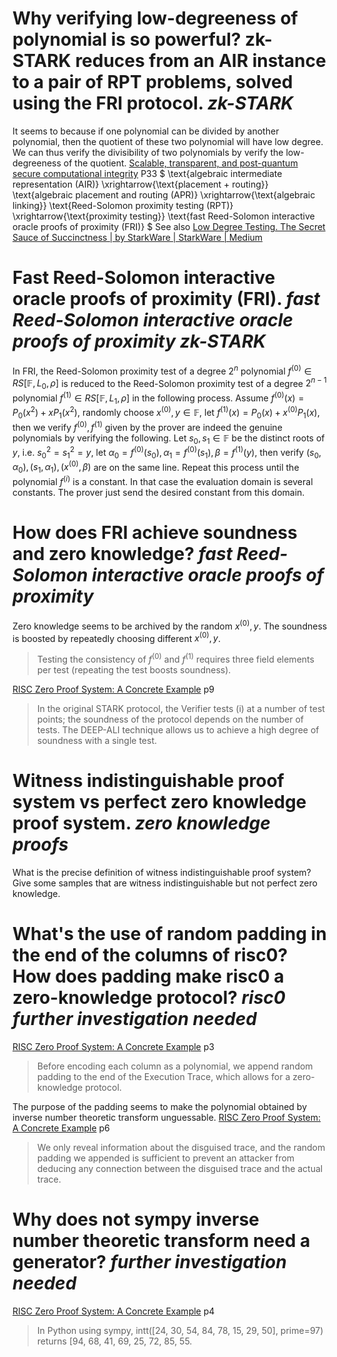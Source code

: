 * Why verifying low-degreeness of polynomial is so powerful? zk-STARK reduces from an AIR instance to a pair of RPT problems, solved using the FRI protocol. [[zk-STARK]] 
It seems to because if one polynomial can be divided by another polynomial, then the quotient of these two polynomial will have low degree. We can thus verify the divisibility of two polynomials by verify the low-degreeness of the quotient.
[[https://eprint.iacr.org/2018/046.pdf][Scalable, transparent, and post-quantum secure computational integrity]] P33
\( \text{algebraic intermediate representation (AIR)} \xrightarrow{\text{placement + routing}} \text{algebraic placement and routing (APR)} \xrightarrow{\text{algebraic linking}} \text{Reed-Solomon proximity testing (RPT)} \xrightarrow{\text{proximity testing}} \text{fast Reed-Solomon interactive oracle proofs of proximity (FRI)} \)
See also [[https://medium.com/starkware/low-degree-testing-f7614f5172db][Low Degree Testing. The Secret Sauce of Succinctness | by StarkWare | StarkWare | Medium]]
* Fast Reed-Solomon interactive oracle proofs of proximity (FRI). [[fast Reed-Solomon interactive oracle proofs of proximity]] [[zk-STARK]] 
In FRI, the Reed-Solomon proximity test of a degree \( 2^n \) polynomial \( f^{(0)} \in RS[\mathbb{F}, L_0 , \rho] \) is reduced to the Reed-Solomon proximity test of a degree \( 2^{n-1} \) polynomial \( f^{(1)} \in RS[\mathbb{F}, L_1 , \rho] \) in the following process. Assume \( f^{(0)}(x) = P_0(x^2) + xP_1(x^2) \), randomly choose \( x^{(0)}, y \in \mathbb{F} \), let \( f^{(1)}(x) = P_0(x) + x^{(0)}P_1(x) \), then we verify \( f^{(0)}, f^{(1)} \) given by the prover are indeed the genuine polynomials by verifying the following. Let \( s_0, s_1 \in \mathbb{F} \) be the distinct roots of \( y \), i.e. \( s_0^2 = s_1^2 = y \), let \( \alpha_0 = f^{(0)}(s_0), \alpha_1 = f^{(0)}(s_1), \beta = f^{(1)}(y) \), then verify \( (s_0, \alpha_0), (s_1, \alpha_1), (x^{(0)}, \beta) \) are on the same line. Repeat this process until the polynomial \( f^(i) \) is a constant. In that case the evaluation domain is several constants. The prover just send the desired constant from this domain.
* How does FRI achieve soundness and zero knowledge? [[fast Reed-Solomon interactive oracle proofs of proximity]] 
Zero knowledge seems to be archived by the random \( x^{(0)}, y\). The soundness is boosted by repeatedly choosing different \( x^{(0)}, y \).
#+BEGIN_QUOTE
Testing the consistency of \( f^{(0)} \) and \( f^{(1)} \) requires three field elements
per test (repeating the test boosts soundness).
#+END_QUOTE
[[https://www.risczero.com/assets/files/fibonacci-stark-52bf8c792850625a5d1e706e635f52e7.pdf][RISC Zero Proof System: A Concrete Example]] p9
#+BEGIN_QUOTE
In the original STARK protocol, the Verifier tests (i) at a number of test points; the soundness of the protocol depends on the number of tests. The DEEP-ALI technique allows us to achieve a high degree of soundness with a single test.
#+END_QUOTE
* Witness indistinguishable proof system vs perfect zero knowledge proof system. [[zero knowledge proofs]]
What is the precise definition of witness indistinguishable proof system? Give some samples that are witness indistinguishable but not perfect zero knowledge.
* What's the use of random padding in the end of the columns of risc0? How does padding make risc0 a zero-knowledge protocol? [[risc0]] [[further investigation needed]] 
[[https://www.risczero.com/assets/files/fibonacci-stark-52bf8c792850625a5d1e706e635f52e7.pdf][RISC Zero Proof System: A Concrete Example]] p3
#+BEGIN_QUOTE
Before encoding each column as a polynomial, we append random padding to the end of the Execution Trace, which allows for a zero-knowledge protocol. 
#+END_QUOTE
The purpose of the padding seems to make the polynomial obtained by inverse number theoretic transform unguessable.
[[https://www.risczero.com/assets/files/fibonacci-stark-52bf8c792850625a5d1e706e635f52e7.pdf][RISC Zero Proof System: A Concrete Example]] p6
#+BEGIN_QUOTE
We only reveal information about the disguised trace, and the random padding we appended is sufficient to prevent an attacker from deducing any connection between the disguised trace and the actual trace.
#+END_QUOTE
* Why does not sympy inverse number theoretic transform need a generator? [[further investigation needed]] 
[[https://www.risczero.com/assets/files/fibonacci-stark-52bf8c792850625a5d1e706e635f52e7.pdf][RISC Zero Proof System: A Concrete Example]] p4
#+BEGIN_QUOTE
In Python using sympy, intt([24, 30, 54, 84, 78, 15, 29, 50], prime=97) returns [94, 68, 41, 69, 25, 72, 85, 55.
#+END_QUOTE